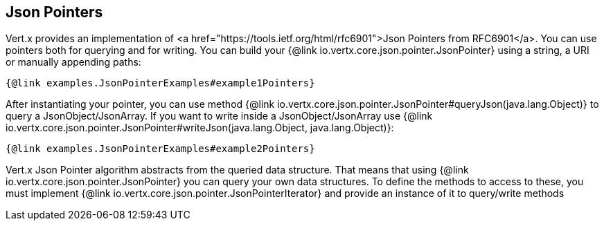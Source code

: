 == Json Pointers

Vert.x provides an implementation of <a href="https://tools.ietf.org/html/rfc6901">Json Pointers from RFC6901</a>.
You can use pointers both for querying and for writing. You can build your {@link io.vertx.core.json.pointer.JsonPointer} using
a string, a URI or manually appending paths:

[source,java]
----
{@link examples.JsonPointerExamples#example1Pointers}
----

After instantiating your pointer, you can use method {@link io.vertx.core.json.pointer.JsonPointer#queryJson(java.lang.Object)} to query
a JsonObject/JsonArray. If you want to write inside a JsonObject/JsonArray use {@link io.vertx.core.json.pointer.JsonPointer#writeJson(java.lang.Object, java.lang.Object)}:

[source,java]
----
{@link examples.JsonPointerExamples#example2Pointers}
----

Vert.x Json Pointer algorithm abstracts from the queried data structure. That means that using {@link io.vertx.core.json.pointer.JsonPointer}
you can query your own data structures. To define the methods to access to these, you must implement {@link io.vertx.core.json.pointer.JsonPointerIterator}
and provide an instance of it to query/write methods

